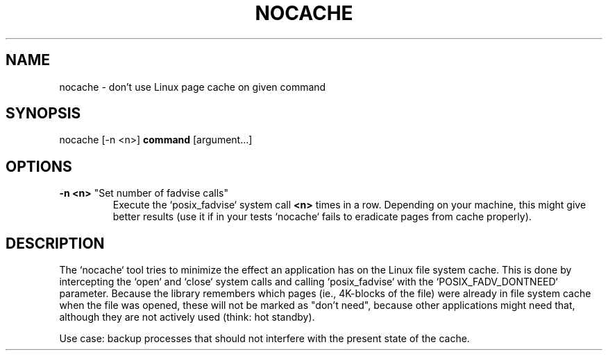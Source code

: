 .TH NOCACHE "1" "March 2013" "nocache" ""
.SH NAME
nocache \- don't use Linux page cache on given command
.SH SYNOPSIS
nocache [-n <n>] \fBcommand\fR [argument...]
.SH OPTIONS
.TP
\fB\-n <n>\fR "Set number of fadvise calls"
Execute the `posix_fadvise` system call \fB<n>\fR times in a row.
Depending on your machine, this might give better results (use it if in
your tests `nocache` fails to eradicate pages from cache properly).
.SH DESCRIPTION
The `nocache` tool tries to minimize the effect an application has on
the Linux file system cache. This is done by intercepting the `open`
and `close` system calls and calling `posix_fadvise` with the
`POSIX_FADV_DONTNEED` parameter. Because the library remembers which
pages (ie., 4K-blocks of the file) were already in file system cache
when the file was opened, these will not be marked as "don't need",
because other applications might need that, although they are not
actively used (think: hot standby).

Use case: backup processes that should not interfere with the present
state of the cache.

